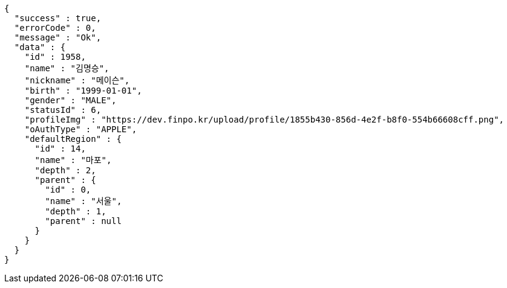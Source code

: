 [source,options="nowrap"]
----
{
  "success" : true,
  "errorCode" : 0,
  "message" : "Ok",
  "data" : {
    "id" : 1958,
    "name" : "김명승",
    "nickname" : "메이슨",
    "birth" : "1999-01-01",
    "gender" : "MALE",
    "statusId" : 6,
    "profileImg" : "https://dev.finpo.kr/upload/profile/1855b430-856d-4e2f-b8f0-554b66608cff.png",
    "oAuthType" : "APPLE",
    "defaultRegion" : {
      "id" : 14,
      "name" : "마포",
      "depth" : 2,
      "parent" : {
        "id" : 0,
        "name" : "서울",
        "depth" : 1,
        "parent" : null
      }
    }
  }
}
----